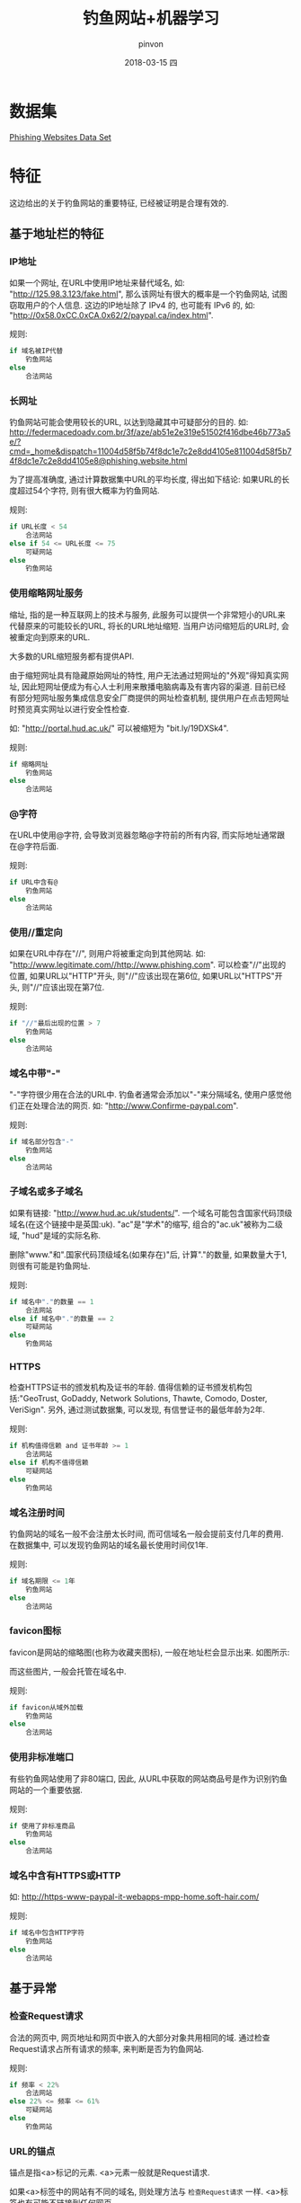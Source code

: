#+TITLE:       钓鱼网站+机器学习
#+AUTHOR:      pinvon
#+EMAIL:       pinvon@ubuntu
#+DATE:        2018-03-15 四
#+URI:         /blog/%y/%m/%d/钓鱼网站+机器学习
#+KEYWORDS:    <TODO: insert your keywords here>
#+TAGS:        Record
#+LANGUAGE:    en
#+OPTIONS:     H:3 num:nil toc:t \n:nil ::t |:t ^:nil -:nil f:t *:t <:t
#+DESCRIPTION: <TODO: insert your description here>

* 数据集

[[https://archive.ics.uci.edu/ml/datasets/Phishing+Websites][Phishing Websites Data Set]]

* 特征

这边给出的关于钓鱼网站的重要特征, 已经被证明是合理有效的.

** 基于地址栏的特征

*** IP地址

如果一个网址, 在URL中使用IP地址来替代域名, 如: "http://125.98.3.123/fake.html", 那么该网址有很大的概率是一个钓鱼网站, 试图窃取用户的个人信息. 这边的IP地址除了 IPv4 的, 也可能有 IPv6 的, 如: "http://0x58.0xCC.0xCA.0x62/2/paypal.ca/index.html".

规则:
#+BEGIN_SRC C
if 域名被IP代替
	钓鱼网站
else
	合法网站
#+END_SRC

*** 长网址

钓鱼网站可能会使用较长的URL, 以达到隐藏其中可疑部分的目的. 如:
http://federmacedoadv.com.br/3f/aze/ab51e2e319e51502f416dbe46b773a5e/?cmd=_home&amp;dispatch=11004d58f5b74f8dc1e7c2e8dd4105e811004d58f5b74f8dc1e7c2e8dd4105e8@phishing.website.html

为了提高准确度, 通过计算数据集中URL的平均长度, 得出如下结论:
如果URL的长度超过54个字符, 则有很大概率为钓鱼网站.

规则:
#+BEGIN_SRC C
if URL长度 < 54
	合法网站
else if 54 <= URL长度 <= 75
	可疑网站
else
	钓鱼网站
#+END_SRC

*** 使用缩略网址服务

缩址, 指的是一种互联网上的技术与服务, 此服务可以提供一个非常短小的URL来代替原来的可能较长的URL, 将长的URL地址缩短. 当用户访问缩短后的URL时, 会被重定向到原来的URL.

大多数的URL缩短服务都有提供API.

由于缩短网址具有隐藏原始网址的特性, 用户无法通过短网址的"外观"得知真实网址, 因此短网址便成为有心人士利用来散播电脑病毒及有害内容的渠道. 目前已经有部分短网址服务集成信息安全厂商提供的网址检查机制, 提供用户在点击短网址时预览真实网址以进行安全性检查.

如: "http://portal.hud.ac.uk/" 可以被缩短为 "bit.ly/19DXSk4".

规则:
#+BEGIN_SRC C
if 缩略网址
	钓鱼网站
else
	合法网站
#+END_SRC

*** @字符

在URL中使用@字符, 会导致浏览器忽略@字符前的所有内容, 而实际地址通常跟在@字符后面.

规则:
#+BEGIN_SRC C
if URL中含有@
	钓鱼网站
else
	合法网站
#+END_SRC

*** 使用//重定向

如果在URL中存在"//", 则用户将被重定向到其他网站. 如: "http://www.legitimate.com//http://www.phishing.com". 可以检查"//"出现的位置, 如果URL以"HTTP"开头, 则"//"应该出现在第6位, 如果URL以"HTTPS"开头, 则"//"应该出现在第7位.

规则:
#+BEGIN_SRC C
if "//"最后出现的位置 > 7
	钓鱼网站
else
	合法网站
#+END_SRC

*** 域名中带"-"

"-"字符很少用在合法的URL中. 钓鱼者通常会添加以"-"来分隔域名, 使用户感觉他们正在处理合法的网页. 如: "http://www.Confirme-paypal.com".

规则:
#+BEGIN_SRC C
if 域名部分包含"-"
	钓鱼网站
else
	合法网站
#+END_SRC

*** 子域名或多子域名

如果有链接: "http://www.hud.ac.uk/students/". 一个域名可能包含国家代码顶级域名(在这个链接中是英国:uk). "ac"是"学术"的缩写, 组合的"ac.uk"被称为二级域, "hud"是域的实际名称.

删除"www."和".国家代码顶级域名(如果存在)"后, 计算"."的数量, 如果数量大于1, 则很有可能是钓鱼网址.

规则:
#+BEGIN_SRC C
if 域名中"."的数量 == 1
	合法网站
else if 域名中"."的数量 == 2
	可疑网站
else
	钓鱼网站
#+END_SRC

*** HTTPS

检查HTTPS证书的颁发机构及证书的年龄. 值得信赖的证书颁发机构包括:"GeoTrust, GoDaddy, Network Solutions, Thawte, Comodo, Doster, VeriSign". 另外, 通过测试数据集, 可以发现, 有信誉证书的最低年龄为2年. 

规则:
#+BEGIN_SRC C
if 机构值得信赖 and 证书年龄 >= 1
	合法网站
else if 机构不值得信赖
	可疑网站
else
	钓鱼网站
#+END_SRC

*** 域名注册时间

钓鱼网站的域名一般不会注册太长时间, 而可信域名一般会提前支付几年的费用. 在数据集中, 可以发现钓鱼网站的域名最长使用时间仅1年.

规则:
#+BEGIN_SRC C
if 域名期限 <= 1年
	钓鱼网站
else
	合法网站
#+END_SRC

*** favicon图标

favicon是网站的缩略图(也称为收藏夹图标), 一般在地址栏会显示出来. 如图所示:
[[./0.png]]

而这些图片, 一般会托管在域名中.

规则:
#+BEGIN_SRC C
if favicon从域外加载
	钓鱼网站
else
	合法网站
#+END_SRC

*** 使用非标准端口

有些钓鱼网站使用了非80端口, 因此, 从URL中获取的网站商品号是作为识别钓鱼网站的一个重要依据.

规则:
#+BEGIN_SRC C
if 使用了非标准商品
	钓鱼网站
else
	合法网站
#+END_SRC

*** 域名中含有HTTPS或HTTP

如: http://https-www-paypal-it-webapps-mpp-home.soft-hair.com/

规则:
#+BEGIN_SRC C
if 域名中包含HTTP字符
	钓鱼网站
else
	合法网站
#+END_SRC

** 基于异常

*** 检查Request请求

合法的网页中, 网页地址和网页中嵌入的大部分对象共用相同的域. 通过检查Request请求占所有请求的频率, 来判断是否为钓鱼网站.

规则:
#+BEGIN_SRC C
if 频率 < 22%
	合法网站
else 22% <= 频率 <= 61%
	可疑网站
else
	钓鱼网站
#+END_SRC

*** URL的锚点

锚点是指<a>标记的元素. <a>元素一般就是Request请求.

如果<a>标签中的网站有不同的域名, 则处理方法与 =检查Request请求= 一样. <a>标签也有可能不链接到任何网页.

规则:
#+BEGIN_SRC C
if URL的锚点链到域外的频率 < 22%
	合法网站
else if 22% <= URL的锚点链到域外的频率 <= 61%
	可疑网站
else
	钓鱼网站
#+END_SRC

*** <Meta>, <Script>和<Link>标记中的链接

正常网页中, <Meta>标签提供与HTML文档相关的元数据; <Script>标签用于创建客户端脚本; <Link>标签用于获取其他网络资源.

规则:
#+BEGIN_SRC C
if 这三种标签中包含的是链接 < 17%
	合法网站
else if 17 <= 这三种标签中包含的是链接 <= 81%
	可疑网站
else
	钓鱼网站
#+END_SRC

*** 服务器表单处理程序(SFH)

如果SFH中包含空字符或"about: blank", 则被认为是可疑的, 因为一般来说, 需要对提交的信息进行处理. 

如果SFH中的域名与网页的域名不同, 则被认为是可疑的, 因为一般来说, 提交的信息很少由外部域处理.

规则:
#+BEGIN_SRC C
if SFH is "about: blank" or SFH is Empty
	钓鱼网站
else if SFH指向引用外部域
	可疑网站
else
	合法网站
#+END_SRC

*** 提交信息到电子邮件

一般提交的信息直接在域内处理, 如果要将用户提交的信息重定向到个人电子邮件, 则很可能是钓鱼网站. 这种情况在脚本中, 会用到类似于mail()或mailto()这样的函数.

规则:
#+BEGIN_SRC C
if 使用 mail() 或 mailto() 提交用户信息
	钓鱼网站
else
	合法网站
#+END_SRC

*** 异常URL

可以通过whois来获取信息. 对于合法网站, 身份通常是URL的一部分.

规则:
#+BEGIN_SRC C
if 主机名不在URL中
	钓鱼网站
else
	合法网站
#+END_SRC

** 基于HTML和JavaScript

*** 网站转发

通过网站被重定向的次数, 可以判断是否为钓鱼网站.

规则:
#+BEGIN_SRC C
if 重定向次数 <=1
	合法网站
else if 2<= 重定向次数 < 4
	可疑网站
else
	钓鱼网站
#+END_SRC

*** 自定义状态栏

钓鱼者可以使用JavaScript在状态栏中向用户显示一个伪造的URL. 要提取此功能, 必须挖掘网页源代码, 尤其是"onMouseOver"事件, 并检查它是否在状态栏上进行任何更改.

规则:
#+BEGIN_SRC C
if 通过onMouseover事件更改状态栏
	钓鱼网站
else
	合法网站
#+END_SRC

*** 禁止右键单击

钓鱼者使用JavaScript来禁用右键单击功能, 使用户无法查看和保存网页源代码. 通过在网页源代码中搜索事件"event.button == 2", 并检查是否禁用了右键单击.

规则:
#+BEGIN_SRC C
if 禁用右键
	钓鱼网站
else
	合法网站
#+END_SRC

*** 使用弹窗

通过弹窗来让用户提交个人信息是不寻常的. 当然, 也有一些合法网址有弹窗, 但一般用作提醒, 而不是让用户输入信息.

规则:
#+BEGIN_SRC C
if 弹窗输入信息
	钓鱼网站
else
	合法网站
#+END_SRC

*** IFrame重定向

IFrame是一个HTML标签, 可以将其他网页的内容在当前页面中显示. 钓鱼者可以将IFrame的边框隐藏, 使用户辨认不出这边显示的内容是其他网页的内容, 然后将其他域内的网页内容嵌入进来.

规则:
#+BEGIN_SRC C
if 有IFrame
	钓鱼网站
else
	合法网站
#+END_SRC

** 基于域名

*** 域名年龄

可以从WHOIS数据库中提取该信息. 大多数钓鱼网站不会存在太久. 通过查看数据集, 可以得知合法域的最短年龄为6个月.

规则:
#+BEGIN_SRC C
if 域名年龄 >= 6个月
	合法网站
else
	钓鱼网站
#+END_SRC

*** DNS记录

对于钓鱼网站, WHOIS数据库无法识别其身份, 也没有该主机名的记录.

规则:
#+BEGIN_SRC C
if 该域名没有DNS记录
	钓鱼网站
else
	合法网站
#+END_SRC

*** 网站流量

通过确定访问者的数量和访问的页面数量来衡量网站的受欢迎程度. 由于钓鱼网站的存在时间较短, 因此它们可能无法被Alexa数据库识别. 通过测试数据集, 发现在最糟糕的情况下, 合法网站能排进前10万.

另外, 如果该域没有流量或者没有被Alexa数据库识别, 则将其归类为"钓鱼网站".

规则:
#+BEGIN_SRC C
if 网站排名 < 10,0000
	合法网站
else if 网站排名 > 10,0000
	可疑网站
else
	钓鱼网站
#+END_SRC

*** PageRank

PageRank用于衡量一个网页在互联网上的重要程度. PageRank值(在0到1之间)越大, 网页越重要. 通过测试数据集, 发现大约95%的钓鱼网页没有PageRank, 剩下的5%的PageRank可能会达到0.2.

规则:
#+BEGIN_SRC C
if PageRank < 0.2
	钓鱼网站
else
	合法网站
#+END_SRC

*** 谷歌索引

由于钓鱼网站只能在短时间内访问, 所以很多钓鱼网页无法在Google索引中找到.

规则:
#+BEGIN_SRC C
if 存在于Google Index
	合法网站
else
	钓鱼网站
#+END_SRC

*** 指向页面的链接数量

由于钓鱼网页存在时间短, 所以基本上没有其他网页会指向钓鱼网页(98%). 另外, 如果一个网站是合法网站, 至少有2个指向它们的外部链接.

规则:
#+BEGIN_SRC C
if 指向该页面的链接数 == 0
	钓鱼网站
else if 0 < 指向该页面的链接数 <= 2
	可疑网站
else
	合法网站
#+END_SRC

*** 基于统计报告的特征

有些机构(如PhishTank和StopBadware)会在每个给定的时间段内, 为钓鱼网站制定大量统计报告. 根据PshishTank, 我们认为前10个域名和前10个IP都是钓鱼网站, 根据StopBadware, 我们认为前50个IP都是钓鱼网站.

规则:
#+BEGIN_SRC C
if IP排名 前10(PshishTank) 前50(StopBadware) or 域名排名前10
	钓鱼网站
else
	合法网站
#+END_SRC

* python模块

#+BEGIN_SRC Shell
pip3 install tldextract
pip3 install python-whois
#+END_SRC
* 朴素贝叶斯

$$ p(c_{i} | \vec w) = \frac{p(\vec w | c_{i}) p(c_i)}{p(\vec w)}$$

其中, $p(c_{i})$ 表示该网站为"钓鱼网站"的概率, 或该网站为"合法网站"的概率. $\vec w$ 表示收集的一系列特征.

朴素贝叶斯假设向量 $\vec w$ 展开后的一系列特征互相独立. 因此, $p(\vec w | c_{i}) = p(\vec w_{0} | c_{i}) p(\vec w_{1} | c_{i}) \ldots p(\vec w_{n} | c_{i})$ .
